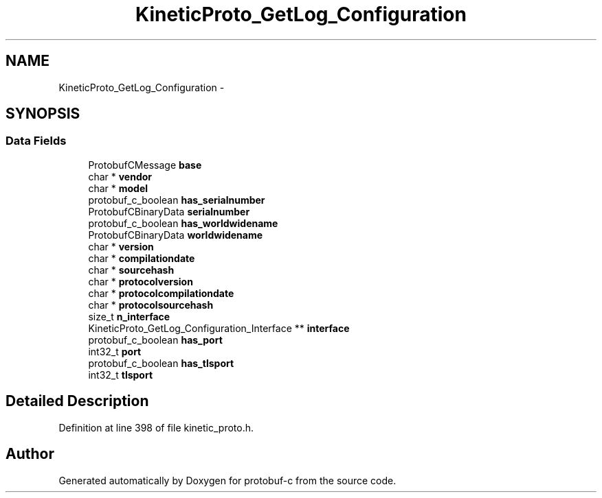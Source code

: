 .TH "KineticProto_GetLog_Configuration" 3 "Mon Jul 28 2014" "Version v0.3.3" "protobuf-c" \" -*- nroff -*-
.ad l
.nh
.SH NAME
KineticProto_GetLog_Configuration \- 
.SH SYNOPSIS
.br
.PP
.SS "Data Fields"

.in +1c
.ti -1c
.RI "ProtobufCMessage \fBbase\fP"
.br
.ti -1c
.RI "char * \fBvendor\fP"
.br
.ti -1c
.RI "char * \fBmodel\fP"
.br
.ti -1c
.RI "protobuf_c_boolean \fBhas_serialnumber\fP"
.br
.ti -1c
.RI "ProtobufCBinaryData \fBserialnumber\fP"
.br
.ti -1c
.RI "protobuf_c_boolean \fBhas_worldwidename\fP"
.br
.ti -1c
.RI "ProtobufCBinaryData \fBworldwidename\fP"
.br
.ti -1c
.RI "char * \fBversion\fP"
.br
.ti -1c
.RI "char * \fBcompilationdate\fP"
.br
.ti -1c
.RI "char * \fBsourcehash\fP"
.br
.ti -1c
.RI "char * \fBprotocolversion\fP"
.br
.ti -1c
.RI "char * \fBprotocolcompilationdate\fP"
.br
.ti -1c
.RI "char * \fBprotocolsourcehash\fP"
.br
.ti -1c
.RI "size_t \fBn_interface\fP"
.br
.ti -1c
.RI "KineticProto_GetLog_Configuration_Interface ** \fBinterface\fP"
.br
.ti -1c
.RI "protobuf_c_boolean \fBhas_port\fP"
.br
.ti -1c
.RI "int32_t \fBport\fP"
.br
.ti -1c
.RI "protobuf_c_boolean \fBhas_tlsport\fP"
.br
.ti -1c
.RI "int32_t \fBtlsport\fP"
.br
.in -1c
.SH "Detailed Description"
.PP 
Definition at line 398 of file kinetic_proto\&.h\&.

.SH "Author"
.PP 
Generated automatically by Doxygen for protobuf-c from the source code\&.
